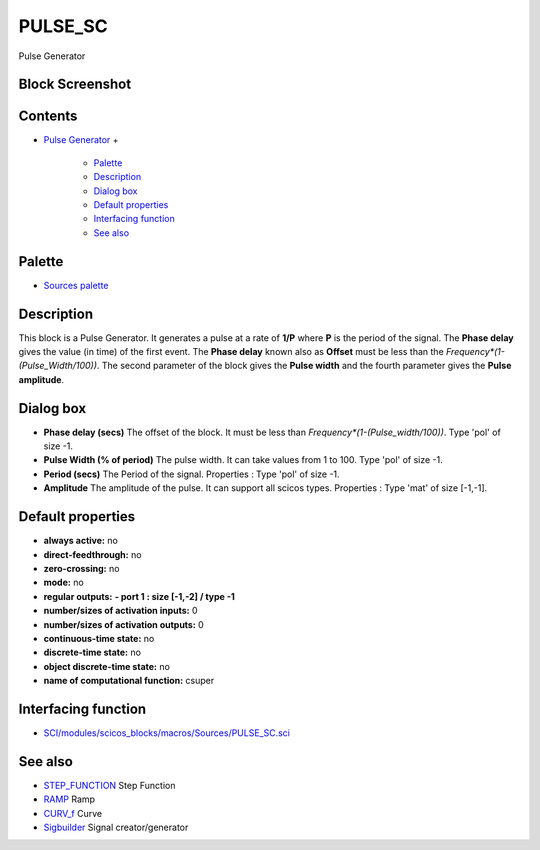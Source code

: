 


PULSE_SC
========

Pulse Generator



Block Screenshot
~~~~~~~~~~~~~~~~





Contents
~~~~~~~~


+ `Pulse Generator`_
  +

    + `Palette`_
    + `Description`_
    + `Dialog box`_
    + `Default properties`_
    + `Interfacing function`_
    + `See also`_





Palette
~~~~~~~


+ `Sources palette`_




Description
~~~~~~~~~~~

This block is a Pulse Generator. It generates a pulse at a rate of
**1/P** where **P** is the period of the signal. The **Phase delay**
gives the value (in time) of the first event. The **Phase delay**
known also as **Offset** must be less than the
`Frequency*(1-(Pulse_Width/100))`. The second parameter of the block
gives the **Pulse width** and the fourth parameter gives the **Pulse
amplitude**.



Dialog box
~~~~~~~~~~






+ **Phase delay (secs)** The offset of the block. It must be less than
  `Frequency*(1-(Pulse_width/100))`. Type 'pol' of size -1.
+ **Pulse Width (% of period)** The pulse width. It can take values
  from 1 to 100. Type 'pol' of size -1.
+ **Period (secs)** The Period of the signal. Properties : Type 'pol'
  of size -1.
+ **Amplitude** The amplitude of the pulse. It can support all scicos
  types. Properties : Type 'mat' of size [-1,-1].




Default properties
~~~~~~~~~~~~~~~~~~


+ **always active:** no
+ **direct-feedthrough:** no
+ **zero-crossing:** no
+ **mode:** no
+ **regular outputs:** **- port 1 : size [-1,-2] / type -1**
+ **number/sizes of activation inputs:** 0
+ **number/sizes of activation outputs:** 0
+ **continuous-time state:** no
+ **discrete-time state:** no
+ **object discrete-time state:** no
+ **name of computational function:** csuper




Interfacing function
~~~~~~~~~~~~~~~~~~~~


+ `SCI/modules/scicos_blocks/macros/Sources/PULSE_SC.sci`_




See also
~~~~~~~~


+ `STEP_FUNCTION`_ Step Function
+ `RAMP`_ Ramp
+ `CURV_f`_ Curve
+ `Sigbuilder`_ Signal creator/generator


.. _Pulse Generator: PULSE_SC.html
.. _STEP_FUNCTION: STEP_FUNCTION.html
.. _SCI/modules/scicos_blocks/macros/Sources/PULSE_SC.sci: nullscilab.scinotes/scicos_blocks/macros/Sources/PULSE_SC.sci
.. _Palette: PULSE_SC.html#Palette_PULSE_SC
.. _Sigbuilder: Sigbuilder.html
.. _See also: PULSE_SC.html#Seealso_PULSE_SC
.. _CURV_f: CURV_f.html
.. _Sources palette: Sources_pal.html
.. _RAMP: RAMP.html
.. _Description: PULSE_SC.html#Description_PULSE_SC
.. _Dialog box: PULSE_SC.html#Dialogbox_PULSE_SC
.. _Interfacing function: PULSE_SC.html#Interfacingfunction_PULSE_SC
.. _Default properties: PULSE_SC.html#Defaultproperties_PULSE_SC


